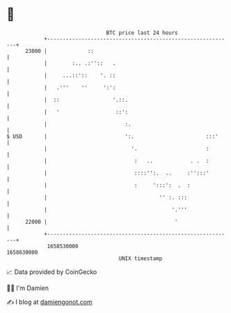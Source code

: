 * 👋

#+begin_example
                                   BTC price last 24 hours                    
               +------------------------------------------------------------+ 
         23000 |             ::                                             | 
               |        :.. .:''::   .                                      | 
               |     ...::'::    '. ::                                      | 
               |   .'''    ''     ':':                                      | 
               |  ::                 '.::.                                  | 
               |   '                  ::':                                  | 
               |                         :.                                 | 
   $ USD       |                         ':.                       :::'     | 
               |                           '.                      :        | 
               |                            :   ..            . .  :        | 
               |                            ::::'':.  ..     :'':::'        | 
               |                            :     ':::':  .  :              | 
               |                                    '' :. :::               | 
               |                                        '.'''               | 
         22000 |                                         '                  | 
               +------------------------------------------------------------+ 
                1658530000                                        1658630000  
                                       UNIX timestamp                         
#+end_example
📈 Data provided by CoinGecko

🧑‍💻 I'm Damien

✍️ I blog at [[https://www.damiengonot.com][damiengonot.com]]
